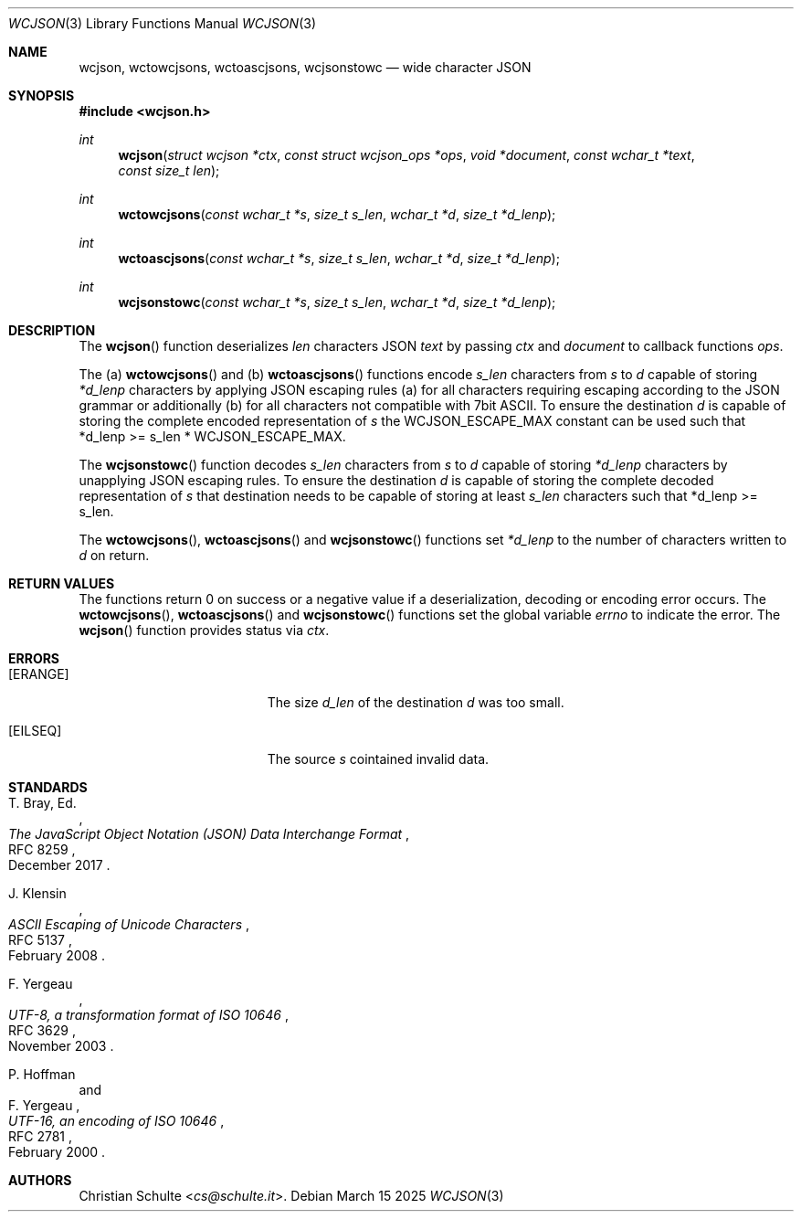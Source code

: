 .Dd March 15 2025
.Dt WCJSON 3
.Os
.Sh NAME
.Nm wcjson ,
.Nm wctowcjsons ,
.Nm wctoascjsons ,
.Nm wcjsonstowc
.Nd wide character JSON
.Sh SYNOPSIS
.In wcjson.h
.Ft int
.Fn wcjson "struct wcjson *ctx" "const struct wcjson_ops *ops" "void *document" "const wchar_t *text" "const size_t len"
.Ft int
.Fn wctowcjsons "const wchar_t *s" "size_t s_len" "wchar_t *d" "size_t *d_lenp"
.Ft int
.Fn wctoascjsons "const wchar_t *s" "size_t s_len" "wchar_t *d" "size_t *d_lenp"
.Ft int
.Fn wcjsonstowc "const wchar_t *s" "size_t s_len" "wchar_t *d" "size_t *d_lenp"
.Sh DESCRIPTION
The
.Fn wcjson
function deserializes
.Fa len
characters JSON
.Fa text
by passing
.Fa ctx
and
.Fa document
to callback functions
.Fa ops .
.Pp
The (a)
.Fn wctowcjsons
and (b)
.Fn wctoascjsons
functions encode
.Fa s_len
characters from
.Fa s
to
.Fa d
capable of storing
.Fa *d_lenp
characters by applying JSON escaping rules (a) for all characters requiring escaping
according to the JSON grammar or additionally (b) for all characters not compatible with
7bit ASCII. To ensure the destination
.Fa d
is capable of storing the complete encoded representation of
.Fa s
the
.Dv WCJSON_ESCAPE_MAX
constant can be used such that *d_lenp >= s_len *
.Dv WCJSON_ESCAPE_MAX .
.Pp
The
.Fn wcjsonstowc
function decodes
.Fa s_len
characters from
.Fa s
to
.Fa d
capable of storing
.Fa *d_lenp
characters by unapplying JSON escaping rules. To ensure the destination
.Fa d
is capable of storing the complete decoded representation of
.Fa s
that destination needs to be capable of storing at least
.Fa s_len
characters such that *d_lenp >= s_len.
.Pp
The
.Fn wctowcjsons ,
.Fn wctoascjsons
and
.Fn wcjsonstowc
functions set
.Fa *d_lenp
to the number of characters written to
.Fa d
on return.
.Sh RETURN VALUES
The functions return 0 on success or a negative value if a deserialization, decoding or
encoding error occurs.
The
.Fn wctowcjsons ,
.Fn wctoascjsons
and
.Fn wcjsonstowc
functions set the global variable
.Va errno
to indicate the error. The
.Fn wcjson
function provides status via
.Fa ctx .
.Sh ERRORS
.Bl -tag -width Er
.It Bq Er ERANGE
The size
.Fa d_len
of the destination
.Fa d
was too small.
.It Bq Er EILSEQ
The source
.Fa s
cointained invalid data.
.El.
.Sh STANDARDS
.Rs
.%A T. Bray, Ed.
.%D December 2017
.%R RFC 8259
.%T The JavaScript Object Notation (JSON) Data Interchange Format
.Re
.Pp
.Rs
.%A J. Klensin
.%D February 2008
.%R RFC 5137
.%T ASCII Escaping of Unicode Characters
.Re
.Pp
.Rs
.%A F. Yergeau
.%D November 2003
.%R RFC 3629
.%T UTF-8, a transformation format of ISO 10646
.Re
.Pp
.Rs
.%A P. Hoffman
.%A F. Yergeau
.%D February 2000
.%R RFC 2781
.%T UTF-16, an encoding of ISO 10646
.Re
.Sh AUTHORS
.An -nosplit
.An Christian Schulte Aq Mt cs@schulte.it .

